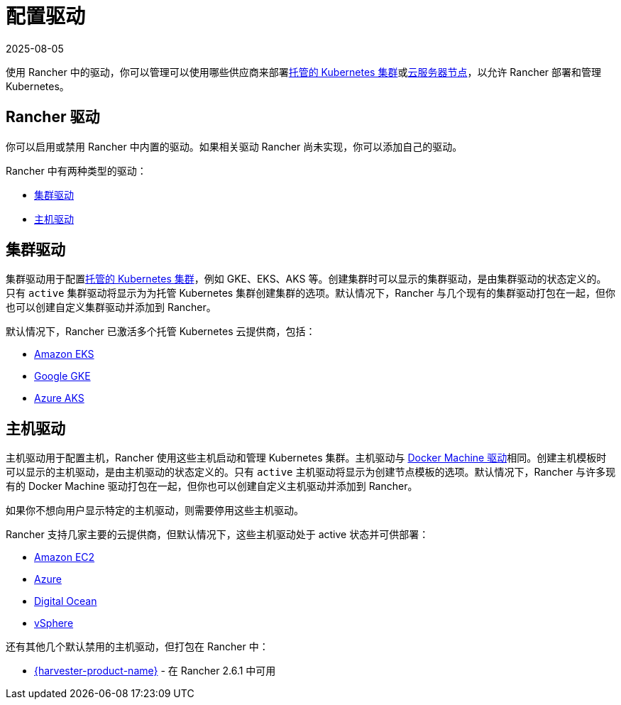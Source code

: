 = 配置驱动
:revdate: 2025-08-05
:page-revdate: {revdate}

使用 Rancher 中的驱动，你可以管理可以使用哪些供应商来部署xref:cluster-deployment/hosted-kubernetes/hosted-kubernetes.adoc[托管的 Kubernetes 集群]或xref:cluster-deployment/infra-providers/infra-providers.adoc[云服务器节点]，以允许 Rancher 部署和管理 Kubernetes。

== Rancher 驱动

你可以启用或禁用 Rancher 中内置的驱动。如果相关驱动 Rancher 尚未实现，你可以添加自己的驱动。

Rancher 中有两种类型的驱动：

* <<_集群驱动,集群驱动>>
* <<_主机驱动,主机驱动>>

== 集群驱动

集群驱动用于配置xref:cluster-deployment/hosted-kubernetes/hosted-kubernetes.adoc[托管的 Kubernetes 集群]，例如 GKE、EKS、AKS 等。创建集群时可以显示的集群驱动，是由集群驱动的状态定义的。只有 `active` 集群驱动将显示为为托管 Kubernetes 集群创建集群的选项。默认情况下，Rancher 与几个现有的集群驱动打包在一起，但你也可以创建自定义集群驱动并添加到 Rancher。

默认情况下，Rancher 已激活多个托管 Kubernetes 云提供商，包括：

* xref:cluster-deployment/hosted-kubernetes/eks/eks.adoc[Amazon EKS]
* xref:cluster-deployment/hosted-kubernetes/gke/gke.adoc[Google GKE]
* xref:cluster-deployment/hosted-kubernetes/aks/aks.adoc[Azure AKS]

== 主机驱动

主机驱动用于配置主机，Rancher 使用这些主机启动和管理 Kubernetes 集群。主机驱动与 https://github.com/docker/docs/blob/vnext-engine/machine/drivers/index.md[Docker Machine 驱动]相同。创建主机模板时可以显示的主机驱动，是由主机驱动的状态定义的。只有 `active` 主机驱动将显示为创建节点模板的选项。默认情况下，Rancher 与许多现有的 Docker Machine 驱动打包在一起，但你也可以创建自定义主机驱动并添加到 Rancher。

如果你不想向用户显示特定的主机驱动，则需要停用这些主机驱动。

Rancher 支持几家主要的云提供商，但默认情况下，这些主机驱动处于 active 状态并可供部署：

* xref:cluster-deployment/infra-providers/aws/aws.adoc[Amazon EC2]
* xref:cluster-deployment/infra-providers/azure/azure.adoc[Azure]
* xref:cluster-deployment/infra-providers/digitalocean/digitalocean.adoc[Digital Ocean]
* xref:cluster-deployment/infra-providers/vsphere/vsphere.adoc[vSphere]

还有其他几个默认禁用的主机驱动，但打包在 Rancher 中：

* xref:integrations/harvester/overview.adoc#_harvester_主机驱动[{harvester-product-name}] - 在 Rancher 2.6.1 中可用
